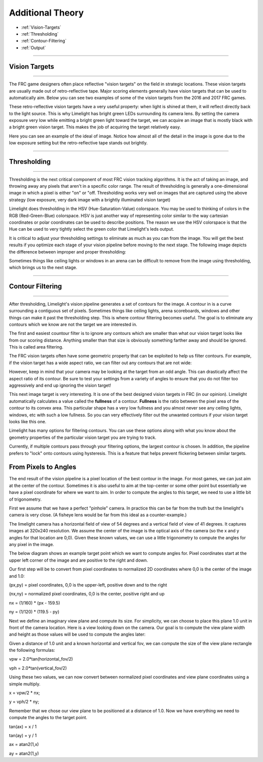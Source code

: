 Additional Theory
==================
* :ref:`Vision-Targets`
* :ref:`Thresholding`
* :ref:`Contour-Filtering`
* :ref:`Output`

------------------------

.. _Vision-Targets:

Vision Targets
~~~~~~~~~~~~~~

------------------------

The FRC game designers often place reflective "vision targets" on the field in strategic locations.  These vision targets are usually made out of retro-reflective tape. Major scoring elements generally have vision targets that can be used to automatically aim. Below you can see two examples of some of the vision targets from the 2016 and 2017 FRC games.

.. image:: img/VisionTargetExamples.jpg
	:align: center

These retro-reflective vision targets have a very useful property: when light is shined at them, it will reflect directly back to the light source.  This is why Limelight has bright green LEDs surrounding its camera lens.  By setting the camera exposure very low while emitting a bright green light toward the target, we can acquire an image that is mostly black with a bright green vision target. This makes the job of acquiring the target relatively easy.

Here you can see an example of the ideal of image.  Notice how almost all of the detail in the image is gone due to the low exposure setting but the retro-reflective tape stands out brightly.

.. image:: img/VisionTargetExample2.jpg
	:align: center

------------------------

.. _Thresholding:

Thresholding
~~~~~~~~~~~~~~~~~~~~~~

------------------------

Thresholding is the next critical component of most FRC vision tracking algorithms. It is the act of taking an image, and throwing away any pixels that aren't in a specific color range. The result of thresholding is generally a one-dimensional image in which a pixel is either "on" or "off. Thresholding works very well on images that are captured using the above strategy (low exposure, very dark image with a brightly illuminated vision target)

Limelight does thresholding in the HSV (Hue-Saturation-Value) colorspace. You may be used to thinking of colors in the RGB (Red-Green-Blue) colorspace.  HSV is just another way of representing color similar to the way cartesian coordinates or polar coordinates can be used to describe positions.  The reason we use the HSV colorspace is that the Hue can be used to very tightly select the green color that Limelight's leds output.  

.. image:: img/HSVImage.png
	:align: center

It is critical to adjust your thresholding settings to eliminate as much as you can from the image. You will get the best results if you optimize each stage of your vision pipeline before moving to the next stage. The following image depicts the difference between improper and proper thresholding:

.. image:: img/thresholdingexample.png
	:align: center

Sometimes things like ceiling lights or windows in an arena can be difficult to remove from the image using thresholding, which brings us to the next stage.

------------------------

.. _Contour-Filtering:

Contour Filtering
~~~~~~~~~~~~~~~~~~~~~~

------------------------

After thresholding, Limelight's vision pipeline generates a set of contours for the image.  A contour in is a curve surrounding a contiguous set of pixels.  Sometimes things like ceiling lights, arena scoreboards, windows and other things can make it past the thresholding step.  This is where contour filtering becomes useful.  The goal is to eliminate any contours which we know are not the target we are interested in.  

The first and easiest countour filter is to ignore any contours which are smaller than what our vision target looks like from our scoring distance.  Anything smaller than that size is obviously something farther away and should be ignored.  This is called area filtering.

The FRC vision targets often have some geometric property that can be exploited to help us filter contours. For example, if the vision target has a wide aspect ratio, we can filter out any contours that are not wide:

.. image:: img/Target1.jpg 
	:align: center

However, keep in mind that your camera may be looking at the target from an odd angle.  This can drastically affect the aspect ratio of its contour.  Be sure to test your settings from a variety of angles to ensure that you do not filter too aggressively and end up ignoring the vision target!

.. image:: img/Target3.jpg
	:align: center

This next image target is very interesting.  It is one of the best designed vision targets in FRC (in our opinion). Limelight automatically calculates a value called the **fullness** of a contour.  **Fullness** is the ratio between the pixel area of the contour to its convex area.  This particular shape has a very low fullness and you almost never see any ceiling lights, windows, etc with such a low fullness.  So you can very effectively filter out the unwanted contours if your vision target looks like this one.

.. image:: img/Target0.jpg 
	:align: center

Limelight has many options for filtering contours. You can use these options along with what you know about the geometry properties of the particular vision target you are trying to track.

Currently, if multiple contours pass through your filtering options, the largest contour is chosen. In addition, the pipeline prefers to "lock" onto contours using hysteresis. This is a feature that helps prevent flickering between similar targets.

From Pixels to Angles
~~~~~~~~~~~~~~~~~~~~~
The end result of the vision pipeline is a pixel location of the best contour in the image. For most games, we can just aim at the center of the contour. Sometimes it is also useful to aim at the top-center or some other point but essentially we have a pixel coordinate for where we want to aim.  In order to compute the angles to this target, we need to use a little bit of trigonometry.

First we assume that we have a perfect "pinhole" camera.  In practice this can be far from the truth but the limelight's camera is very close.  (A fisheye lens would be far from this ideal as a counter-example.)  

The limelight camera has a horizontal field of view of 54 degrees and a vertical field of view of 41 degrees.  It captures images at 320x240 resolution.  We assume the center of the image is the optical axis of the camera (so the x and y angles for that location are 0,0).  Given these known values, we can use a little trigonometry to compute the angles for any pixel in the image.  

The below diagram shows an example target point which we want to compute angles for.  Pixel coordinates start at the upper left corner of the image and are positive to the right and down.  

.. image:: img/Pixels2Angles_1.jpg
	:align: center

Our first step will be to convert from pixel coordinates to normalized 2D coordinates where 0,0 is the center of the image and 1.0:

(px,py) = pixel coordinates, 0,0 is the upper-left, positive down and to the right

(nx,ny) = normalized pixel coordinates, 0,0 is the center, positive right and up

nx = (1/160) * (px - 159.5)   

ny = (1/120) * (119.5 - py)   

Next we define an imaginary view plane and compute its size.  For simplicity, we can choose to place this plane 1.0 unit in front of the camera location.  Here is a view looking down on the camera.  Our goal is to compute the view plane width and height as those values will be used to compute the angles later:

.. image:: img/Pixels2Angles_NormalizedCoords.jpg

Given a distance of 1.0 unit and a known horizontal and vertical fov, we can compute the size of the view plane rectangle the following formulas:

vpw = 2.0*tan(horizontal_fov/2)

vph = 2.0*tan(vertical_fov/2)

Using these two values, we can now convert between normalized pixel coordinates and view plane coordinates using a simple multiply.

x = vpw/2 * nx;

y = vph/2 * ny;

Remember that we chose our view plane to be positioned at a distance of 1.0.  Now we have everything we need to compute the angles to the target point.

.. image:: img/Pixels2Angles_AngleCalc.jpg
	:align: center

tan(ax) = x / 1

tan(ay) = y / 1

ax = atan2(1,x)

ay = atan2(1,y)


